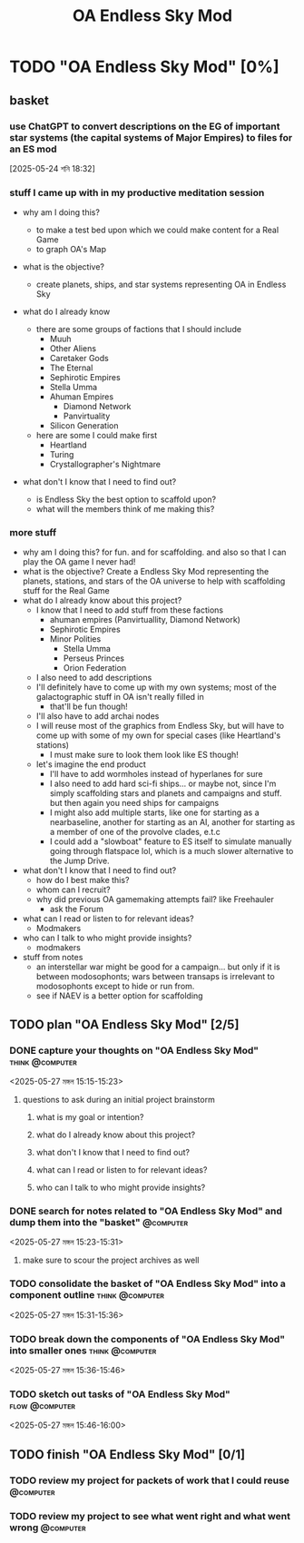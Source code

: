 #+title: OA Endless Sky Mod
#+FILETAGS: :work:
* TODO "OA Endless Sky Mod" [0%]
:PROPERTIES:
:ORDERED:  t
:END:
** basket
*** use ChatGPT to convert descriptions on the EG of important star systems (the capital systems of Major Empires) to files for an ES mod
[2025-05-24 শনি 18:32]
*** stuff I came up with in my productive meditation session
- why am I doing this?

	- to make a test bed upon which we could make content for a Real Game
	- to graph OA's Map
- what is the objective?
	- create planets, ships, and star systems representing OA in Endless Sky
- what do I already know
	- there are some groups of factions that I should include
		- Muuh
		- Other Aliens
		- Caretaker Gods
		- The Eternal
		- Sephirotic Empires
		- Stella Umma
		- Ahuman Empires
			- Diamond Network
			- Panvirtuality
		- Silicon Generation
	- here are some I could make first
		- Heartland
		- Turing
		- Crystallographer's Nightmare
- what don't I know that I need to find out?
	- is Endless Sky the best option to scaffold upon?
	- what will the members think of me making this?

*** more stuff
- why am I doing this?
  for fun. and for scaffolding. and also so that I can play the OA game I never had!
- what is the objective?
  Create a Endless Sky Mod representing the planets, stations, and stars of the OA universe to help with scaffolding stuff for the Real Game
- what do I already know about this project?
  - I know that I need to add stuff from these factions
    - ahuman empires (Panvirtuallity, Diamond Network)
    - Sephirotic Empires
    - Minor Polities
      - Stella Umma
      - Perseus Princes
      - Orion Federation
  - I also need to add descriptions
  - I'll definitely have to come up with my own systems; most of the galactographic stuff in OA isn't really filled in
    - that'll be fun though!
  - I'll also have to add archai nodes
  - I will reuse most of the graphics from Endless Sky, but will have to come up with some of my own for special cases (like Heartland's stations)
    - I must make sure to look them look like ES though!
  - let's imagine the end product
    - I'll have to add wormholes instead of hyperlanes for sure
    - I also need to add hard sci-fi ships... or maybe not, since I'm simply scaffolding stars and planets and campaigns and stuff. but then again you need ships for campaigns
    - I might also add multiple starts, like one for starting as a nearbaseline, another for starting as an AI, another for starting as a member of one of the provolve clades, e.t.c
    - I could add a "slowboat" feature to ES itself to simulate manually going through flatspace lol, which is a much slower alternative to the Jump Drive.
- what don't I know that I need to find out?
  - how do I best make this?
  - whom can I recruit?
  - why did previous OA gamemaking attempts fail? like Freehauler
    - ask the Forum
- what can I read or listen to for relevant ideas?
  - Modmakers
- who can I talk to who might provide insights?
  - modmakers
- stuff from notes
  - an interstellar war might be good for a campaign... but only if it is between modosophonts; wars between transaps is irrelevant to modosophonts except to hide or run from.
  - see if NAEV is a better option for scaffolding
** TODO plan "OA Endless Sky Mod" [2/5]
:PROPERTIES:
:ORDERED:  t
:END:
*** DONE capture your thoughts on "OA Endless Sky Mod" :think:@computer:
:PROPERTIES:
:EFFORT:   8min
:END:
:LOGBOOK:
- State "DONE"       from "TODO"       [2025-05-27 মঙ্গল 15:07]
CLOCK: [2025-05-27 মঙ্গল 15:01]--[2025-05-27 মঙ্গল 15:07] =>  0:06
:END:
<2025-05-27 মঙ্গল 15:15-15:23>
**** questions to ask during an initial project brainstorm
***** what is my goal or intention?
***** what do I already know about this project?
***** what don't I know that I need to find out?
***** what can I read or listen to for relevant ideas?
***** who can I talk to who might provide insights?
*** DONE search for notes related to "OA Endless Sky Mod" and dump them into the "basket" :@computer:
:PROPERTIES:
:EFFORT:   5min
:END:
:LOGBOOK:
- State "DONE"       from "TODO"       [2025-05-27 মঙ্গল 15:12]
CLOCK: [2025-05-27 মঙ্গল 15:07]--[2025-05-27 মঙ্গল 15:12] =>  0:05
:END:
<2025-05-27 মঙ্গল 15:23-15:31>
**** make sure to scour the project archives as well
*** TODO consolidate the basket of "OA Endless Sky Mod" into a component outline :think:@computer:
:PROPERTIES:
:EFFORT:   5min
:END:
<2025-05-27 মঙ্গল 15:31-15:36>

*** TODO break down the components of "OA Endless Sky Mod" into smaller ones :think:@computer:
:PROPERTIES:
:EFFORT:   10min
:END:
<2025-05-27 মঙ্গল 15:36-15:46>

*** TODO sketch out tasks of "OA Endless Sky Mod" :flow:@computer:
:PROPERTIES:
:EFFORT:   15min
:END:
<2025-05-27 মঙ্গল 15:46-16:00>

** TODO finish "OA Endless Sky Mod" [0/1]
:PROPERTIES:
:ORDERED:  t
:END:
*** TODO review my project for packets of work that I could reuse :@computer:
:PROPERTIES:
:EFFORT:   5min
:END:
*** TODO review my project to see what went right and what went wrong :@computer:
:PROPERTIES:
:EFFORT:   5min
:END:
